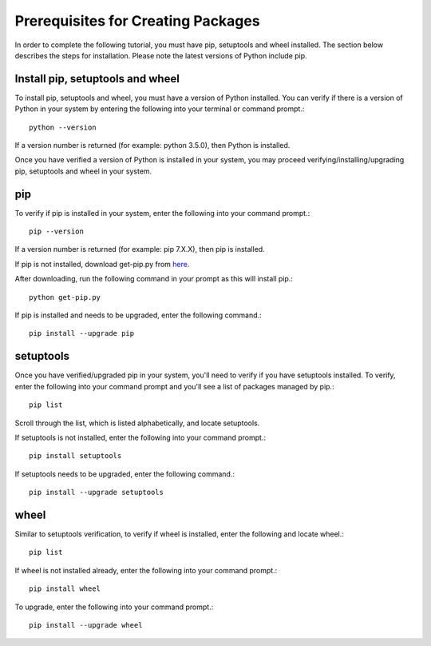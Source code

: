 Prerequisites for Creating Packages
===================================

In order to complete the following tutorial, you must have pip, setuptools
and wheel installed. The section below describes the steps for installation.
Please note the latest versions of Python include pip.


Install pip, setuptools and wheel
---------------------------------

To install pip, setuptools and wheel, you must have a version of Python
installed. You can verify if there is a version of Python in your
system by entering the following into your terminal or command prompt.::

  python --version

If a version number is returned (for example: python 3.5.0), then
Python is installed.

Once you have verified a version of Python is installed in your system,
you may proceed verifying/installing/upgrading pip, setuptools and
wheel in your system.


pip
----

To verify if pip is installed in your system, enter
the following into your command prompt.::

  pip --version

If a version number is returned (for example: pip 7.X.X), then
pip is installed.

If pip is not installed, download get-pip.py from here_.

.. _here: https://bootstrap.pypa.io/get-pip.py

After downloading, run the following command in
your prompt as this will install pip.::

  python get-pip.py

If pip is installed and needs to be upgraded, enter the following command.::

  pip install --upgrade pip


setuptools
-----------

Once you have verified/upgraded pip in your system, you'll need to
verify if you have setuptools installed. To verify, enter the following into
your command prompt and you'll see a list of packages managed by pip.::

  pip list

Scroll through the list, which is listed alphabetically, and locate setuptools.

If setuptools is not installed, enter the following into your command prompt.::

  pip install setuptools

If setuptools needs to be upgraded, enter the following command.::

  pip install --upgrade setuptools


wheel
-----

Similar to setuptools verification, to verify if wheel
is installed, enter the following and locate wheel.::

  pip list

If wheel is not installed already, enter the following
into your command prompt.::

  pip install wheel

To upgrade, enter the following into your command prompt.::

  pip install --upgrade wheel
